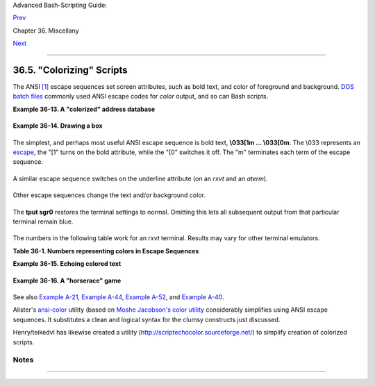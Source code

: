 Advanced Bash-Scripting Guide:

`Prev <recursionsct.html>`__

Chapter 36. Miscellany

`Next <optimizations.html>`__

--------------

36.5. "Colorizing" Scripts
==========================

The ANSI `[1] <colorizing.html#FTN.AEN20259>`__ escape sequences set
screen attributes, such as bold text, and color of foreground and
background. `DOS batch files <dosbatch.html#DOSBATCH1>`__ commonly used
ANSI escape codes for *color* output, and so can Bash scripts.

**Example 36-13. A "colorized" address database**

+--------------------------------------------------------------------------+
| .. code:: PROGRAMLISTING                                                 |
|                                                                          |
|     #!/bin/bash                                                          |
|     # ex30a.sh: "Colorized" version of ex30.sh.                          |
|     #            Crude address database                                  |
|                                                                          |
|                                                                          |
|     clear                                   # Clear the screen.          |
|                                                                          |
|     echo -n "          "                                                 |
|     echo -e '\E[37;44m'"\033[1mContact List\033[0m"                      |
|                                             # White on blue background   |
|     echo; echo                                                           |
|     echo -e "\033[1mChoose one of the following persons:\033[0m"         |
|                                             # Bold                       |
|     tput sgr0                               # Reset attributes.          |
|     echo "(Enter only the first letter of name.)"                        |
|     echo                                                                 |
|     echo -en '\E[47;34m'"\033[1mE\033[0m"   # Blue                       |
|     tput sgr0                               # Reset colors to "normal."  |
|     echo "vans, Roland"                     # "[E]vans, Roland"          |
|     echo -en '\E[47;35m'"\033[1mJ\033[0m"   # Magenta                    |
|     tput sgr0                                                            |
|     echo "ambalaya, Mildred"                                             |
|     echo -en '\E[47;32m'"\033[1mS\033[0m"   # Green                      |
|     tput sgr0                                                            |
|     echo "mith, Julie"                                                   |
|     echo -en '\E[47;31m'"\033[1mZ\033[0m"   # Red                        |
|     tput sgr0                                                            |
|     echo "ane, Morris"                                                   |
|     echo                                                                 |
|                                                                          |
|     read person                                                          |
|                                                                          |
|     case "$person" in                                                    |
|     # Note variable is quoted.                                           |
|                                                                          |
|       "E" | "e" )                                                        |
|       # Accept upper or lowercase input.                                 |
|       echo                                                               |
|       echo "Roland Evans"                                                |
|       echo "4321 Flash Dr."                                              |
|       echo "Hardscrabble, CO 80753"                                      |
|       echo "(303) 734-9874"                                              |
|       echo "(303) 734-9892 fax"                                          |
|       echo "revans@zzy.net"                                              |
|       echo "Business partner & old friend"                               |
|       ;;                                                                 |
|                                                                          |
|       "J" | "j" )                                                        |
|       echo                                                               |
|       echo "Mildred Jambalaya"                                           |
|       echo "249 E. 7th St., Apt. 19"                                     |
|       echo "New York, NY 10009"                                          |
|       echo "(212) 533-2814"                                              |
|       echo "(212) 533-9972 fax"                                          |
|       echo "milliej@loisaida.com"                                        |
|       echo "Girlfriend"                                                  |
|       echo "Birthday: Feb. 11"                                           |
|       ;;                                                                 |
|                                                                          |
|     # Add info for Smith & Zane later.                                   |
|                                                                          |
|               * )                                                        |
|        # Default option.                                                 |
|        # Empty input (hitting RETURN) fits here, too.                    |
|        echo                                                              |
|        echo "Not yet in database."                                       |
|       ;;                                                                 |
|                                                                          |
|     esac                                                                 |
|                                                                          |
|     tput sgr0                               # Reset colors to "normal."  |
|                                                                          |
|     echo                                                                 |
|                                                                          |
|     exit 0                                                               |
                                                                          
+--------------------------------------------------------------------------+

**Example 36-14. Drawing a box**

+--------------------------------------------------------------------------+
| .. code:: PROGRAMLISTING                                                 |
|                                                                          |
|     #!/bin/bash                                                          |
|     # Draw-box.sh: Drawing a box using ASCII characters.                 |
|                                                                          |
|     # Script by Stefano Palmeri, with minor editing by document author.  |
|     # Minor edits suggested by Jim Angstadt.                             |
|     # Used in the ABS Guide with permission.                             |
|                                                                          |
|                                                                          |
|     #################################################################### |
| ##                                                                       |
|     ###  draw_box function doc  ###                                      |
|                                                                          |
|     #  The "draw_box" function lets the user                             |
|     #+ draw a box in a terminal.                                         |
|     #                                                                    |
|     #  Usage: draw_box ROW COLUMN HEIGHT WIDTH [COLOR]                   |
|     #  ROW and COLUMN represent the position                             |
|     #+ of the upper left angle of the box you're going to draw.          |
|     #  ROW and COLUMN must be greater than 0                             |
|     #+ and less than current terminal dimension.                         |
|     #  HEIGHT is the number of rows of the box, and must be > 0.         |
|     #  HEIGHT + ROW must be <= than current terminal height.             |
|     #  WIDTH is the number of columns of the box and must be > 0.        |
|     #  WIDTH + COLUMN must be <= than current terminal width.            |
|     #                                                                    |
|     # E.g.: If your terminal dimension is 20x80,                         |
|     #  draw_box 2 3 10 45 is good                                        |
|     #  draw_box 2 3 19 45 has bad HEIGHT value (19+2 > 20)               |
|     #  draw_box 2 3 18 78 has bad WIDTH value (78+3 > 80)                |
|     #                                                                    |
|     #  COLOR is the color of the box frame.                              |
|     #  This is the 5th argument and is optional.                         |
|     #  0=black 1=red 2=green 3=tan 4=blue 5=purple 6=cyan 7=white.       |
|     #  If you pass the function bad arguments,                           |
|     #+ it will just exit with code 65,                                   |
|     #+ and no messages will be printed on stderr.                        |
|     #                                                                    |
|     #  Clear the terminal before you start to draw a box.                |
|     #  The clear command is not contained within the function.           |
|     #  This allows the user to draw multiple boxes, even overlapping one |
| s.                                                                       |
|                                                                          |
|     ###  end of draw_box function doc  ###                               |
|     #################################################################### |
| ##                                                                       |
|                                                                          |
|     draw_box(){                                                          |
|                                                                          |
|     #=============#                                                      |
|     HORZ="-"                                                             |
|     VERT="|"                                                             |
|     CORNER_CHAR="+"                                                      |
|                                                                          |
|     MINARGS=4                                                            |
|     E_BADARGS=65                                                         |
|     #=============#                                                      |
|                                                                          |
|                                                                          |
|     if [ $# -lt "$MINARGS" ]; then          # If args are less than 4, e |
| xit.                                                                     |
|         exit $E_BADARGS                                                  |
|     fi                                                                   |
|                                                                          |
|     # Looking for non digit chars in arguments.                          |
|     # Probably it could be done better (exercise for the reader?).       |
|     if echo $@ | tr -d [:blank:] | tr -d [:digit:] | grep . &> /dev/null |
| ; then                                                                   |
|        exit $E_BADARGS                                                   |
|     fi                                                                   |
|                                                                          |
|     BOX_HEIGHT=`expr $3 - 1`   #  -1 correction needed because angle cha |
| r "+"                                                                    |
|     BOX_WIDTH=`expr $4 - 1`    #+ is a part of both box height and width |
| .                                                                        |
|     T_ROWS=`tput lines`        #  Define current terminal dimension      |
|     T_COLS=`tput cols`         #+ in rows and columns.                   |
|                                                                          |
|     if [ $1 -lt 1 ] || [ $1 -gt $T_ROWS ]; then    #  Start checking if  |
| arguments                                                                |
|        exit $E_BADARGS                             #+ are correct.       |
|     fi                                                                   |
|     if [ $2 -lt 1 ] || [ $2 -gt $T_COLS ]; then                          |
|        exit $E_BADARGS                                                   |
|     fi                                                                   |
|     if [ `expr $1 + $BOX_HEIGHT + 1` -gt $T_ROWS ]; then                 |
|        exit $E_BADARGS                                                   |
|     fi                                                                   |
|     if [ `expr $2 + $BOX_WIDTH + 1` -gt $T_COLS ]; then                  |
|        exit $E_BADARGS                                                   |
|     fi                                                                   |
|     if [ $3 -lt 1 ] || [ $4 -lt 1 ]; then                                |
|        exit $E_BADARGS                                                   |
|     fi                                 # End checking arguments.         |
|                                                                          |
|     plot_char(){                       # Function within a function.     |
|        echo -e "\E[${1};${2}H"$3                                         |
|     }                                                                    |
|                                                                          |
|     echo -ne "\E[3${5}m"               # Set box frame color, if defined |
| .                                                                        |
|                                                                          |
|     # start drawing the box                                              |
|                                                                          |
|     count=1                                         #  Draw vertical lin |
| es using                                                                 |
|     for (( r=$1; count<=$BOX_HEIGHT; r++)); do      #+ plot_char functio |
| n.                                                                       |
|       plot_char $r $2 $VERT                                              |
|       let count=count+1                                                  |
|     done                                                                 |
|                                                                          |
|     count=1                                                              |
|     c=`expr $2 + $BOX_WIDTH`                                             |
|     for (( r=$1; count<=$BOX_HEIGHT; r++)); do                           |
|       plot_char $r $c $VERT                                              |
|       let count=count+1                                                  |
|     done                                                                 |
|                                                                          |
|     count=1                                        #  Draw horizontal li |
| nes using                                                                |
|     for (( c=$2; count<=$BOX_WIDTH; c++)); do      #+ plot_char function |
| .                                                                        |
|       plot_char $1 $c $HORZ                                              |
|       let count=count+1                                                  |
|     done                                                                 |
|                                                                          |
|     count=1                                                              |
|     r=`expr $1 + $BOX_HEIGHT`                                            |
|     for (( c=$2; count<=$BOX_WIDTH; c++)); do                            |
|       plot_char $r $c $HORZ                                              |
|       let count=count+1                                                  |
|     done                                                                 |
|                                                                          |
|     plot_char $1 $2 $CORNER_CHAR                   # Draw box angles.    |
|     plot_char $1 `expr $2 + $BOX_WIDTH` $CORNER_CHAR                     |
|     plot_char `expr $1 + $BOX_HEIGHT` $2 $CORNER_CHAR                    |
|     plot_char `expr $1 + $BOX_HEIGHT` `expr $2 + $BOX_WIDTH` $CORNER_CHA |
| R                                                                        |
|                                                                          |
|     echo -ne "\E[0m"             #  Restore old colors.                  |
|                                                                          |
|     P_ROWS=`expr $T_ROWS - 1`    #  Put the prompt at bottom of the term |
| inal.                                                                    |
|                                                                          |
|     echo -e "\E[${P_ROWS};1H"                                            |
|     }                                                                    |
|                                                                          |
|                                                                          |
|     # Now, let's try drawing a box.                                      |
|     clear                       # Clear the terminal.                    |
|     R=2      # Row                                                       |
|     C=3      # Column                                                    |
|     H=10     # Height                                                    |
|     W=45     # Width                                                     |
|     col=1    # Color (red)                                               |
|     draw_box $R $C $H $W $col   # Draw the box.                          |
|                                                                          |
|     exit 0                                                               |
|                                                                          |
|     # Exercise:                                                          |
|     # --------                                                           |
|     # Add the option of printing text within the drawn box.              |
                                                                          
+--------------------------------------------------------------------------+

The simplest, and perhaps most useful ANSI escape sequence is bold text,
**\\033[1m ... \\033[0m**. The \\033 represents an
`escape <escapingsection.html#ESCP>`__, the "[1" turns on the bold
attribute, while the "[0" switches it off. The "m" terminates each term
of the escape sequence.

+--------------------------------------------------------------------------+
| .. code:: SCREEN                                                         |
|                                                                          |
|     bash$ echo -e "\033[1mThis is bold text.\033[0m"                     |
|                                                                          |
                                                                          
+--------------------------------------------------------------------------+

A similar escape sequence switches on the underline attribute (on an
*rxvt* and an *aterm*).

+--------------------------------------------------------------------------+
| .. code:: SCREEN                                                         |
|                                                                          |
|     bash$ echo -e "\033[4mThis is underlined text.\033[0m"               |
|                                                                          |
                                                                          
+--------------------------------------------------------------------------+

+--------------------------------------+--------------------------------------+
| |Note|                               |
| With an **echo**, the ``-e`` option  |
| enables the escape sequences.        |
+--------------------------------------+--------------------------------------+

Other escape sequences change the text and/or background color.

+--------------------------------------------------------------------------+
| .. code:: SCREEN                                                         |
|                                                                          |
|     bash$ echo -e '\E[34;47mThis prints in blue.'; tput sgr0             |
|                                                                          |
|                                                                          |
|     bash$ echo -e '\E[33;44m'"yellow text on blue background"; tput sgr0 |
|                                                                          |
|                                                                          |
|     bash$ echo -e '\E[1;33;44m'"BOLD yellow text on blue background"; tp |
| ut sgr0                                                                  |
|                                                                          |
                                                                          
+--------------------------------------------------------------------------+

+--------------------------------------+--------------------------------------+
| |Note|                               |
| It's usually advisable to set the    |
| *bold* attribute for light-colored   |
| foreground text.                     |
+--------------------------------------+--------------------------------------+

The **tput sgr0** restores the terminal settings to normal. Omitting
this lets all subsequent output from that particular terminal remain
blue.

+--------------------------------------+--------------------------------------+
| |Note|                               |
| Since **tput sgr0** fails to restore |
| terminal settings under certain      |
| circumstances, **echo -ne \\E[0m**   |
| may be a better choice.              |
+--------------------------------------+--------------------------------------+

+--------------+--------------+--------------+--------------+--------------+--------------+
| Use the      |
| following    |
| template for |
| writing      |
| colored text |
| on a colored |
| background.  |
|              |
| ``echo -e '\ |
| E[COLOR1;COL |
| OR2mSome tex |
| t goes here. |
| '``          |
|              |
| The "\\E["   |
| begins the   |
| escape       |
| sequence.    |
| The          |
| semicolon-se |
| parated      |
| numbers      |
| "COLOR1" and |
| "COLOR2"     |
| specify a    |
| foreground   |
| and a        |
| background   |
| color,       |
| according to |
| the table    |
| below. (The  |
| order of the |
| numbers does |
| not matter,  |
| since the    |
| foreground   |
| and          |
| background   |
| numbers fall |
| in           |
| non-overlapp |
| ing          |
| ranges.) The |
| "m"          |
| terminates   |
| the escape   |
| sequence,    |
| and the text |
| begins       |
| immediately  |
| after that.  |
|              |
| Note also    |
| that `single |
| quotes <vars |
| ubn.html#SNG |
| LQUO>`__     |
| enclose the  |
| remainder of |
| the command  |
| sequence     |
| following    |
| the **echo   |
| -e**.        |
|              |
              
+--------------+--------------+--------------+--------------+--------------+--------------+

The numbers in the following table work for an *rxvt* terminal. Results
may vary for other terminal emulators.

**Table 36-1. Numbers representing colors in Escape Sequences**

+--------------------------+--------------------------+--------------------------+
| Color                    |
| Foreground               |
| Background               |
+==========================+==========================+==========================+
| ``black``                | ``red``                  | ``green``                |
| 30                       | 31                       | 32                       |
| 40                       | 41                       | 42                       |
+--------------------------+--------------------------+--------------------------+

**Example 36-15. Echoing colored text**

+--------------------------------------------------------------------------+
| .. code:: PROGRAMLISTING                                                 |
|                                                                          |
|     #!/bin/bash                                                          |
|     # color-echo.sh: Echoing text messages in color.                     |
|                                                                          |
|     # Modify this script for your own purposes.                          |
|     # It's easier than hand-coding color.                                |
|                                                                          |
|     black='\E[30;47m'                                                    |
|     red='\E[31;47m'                                                      |
|     green='\E[32;47m'                                                    |
|     yellow='\E[33;47m'                                                   |
|     blue='\E[34;47m'                                                     |
|     magenta='\E[35;47m'                                                  |
|     cyan='\E[36;47m'                                                     |
|     white='\E[37;47m'                                                    |
|                                                                          |
|                                                                          |
|     alias Reset="tput sgr0"      #  Reset text attributes to normal      |
|                                  #+ without clearing screen.             |
|                                                                          |
|                                                                          |
|     cecho ()                     # Color-echo.                           |
|                                  # Argument $1 = message                 |
|                                  # Argument $2 = color                   |
|     {                                                                    |
|     local default_msg="No message passed."                               |
|                                  # Doesn't really need to be a local var |
| iable.                                                                   |
|                                                                          |
|     message=${1:-$default_msg}   # Defaults to default message.          |
|     color=${2:-$black}           # Defaults to black, if not specified.  |
|                                                                          |
|       echo -e "$color"                                                   |
|       echo "$message"                                                    |
|       Reset                      # Reset to normal.                      |
|                                                                          |
|       return                                                             |
|     }                                                                    |
|                                                                          |
|                                                                          |
|     # Now, let's try it out.                                             |
|     # ----------------------------------------------------               |
|     cecho "Feeling blue..." $blue                                        |
|     cecho "Magenta looks more like purple." $magenta                     |
|     cecho "Green with envy." $green                                      |
|     cecho "Seeing red?" $red                                             |
|     cecho "Cyan, more familiarly known as aqua." $cyan                   |
|     cecho "No color passed (defaults to black)."                         |
|            # Missing $color argument.                                    |
|     cecho "\"Empty\" color passed (defaults to black)." ""               |
|            # Empty $color argument.                                      |
|     cecho                                                                |
|            # Missing $message and $color arguments.                      |
|     cecho "" ""                                                          |
|            # Empty $message and $color arguments.                        |
|     # ----------------------------------------------------               |
|                                                                          |
|     echo                                                                 |
|                                                                          |
|     exit 0                                                               |
|                                                                          |
|     # Exercises:                                                         |
|     # ---------                                                          |
|     # 1) Add the "bold" attribute to the 'cecho ()' function.            |
|     # 2) Add options for colored backgrounds.                            |
                                                                          
+--------------------------------------------------------------------------+

**Example 36-16. A "horserace" game**

+--------------------------------------------------------------------------+
| .. code:: PROGRAMLISTING                                                 |
|                                                                          |
|     #!/bin/bash                                                          |
|     # horserace.sh: Very simple horserace simulation.                    |
|     # Author: Stefano Palmeri                                            |
|     # Used with permission.                                              |
|                                                                          |
|     ################################################################     |
|     #  Goals of the script:                                              |
|     #  playing with escape sequences and terminal colors.                |
|     #                                                                    |
|     #  Exercise:                                                         |
|     #  Edit the script to make it run less randomly,                     |
|     #+ set up a fake betting shop . . .                                  |
|     #  Um . . . um . . . it's starting to remind me of a movie . . .     |
|     #                                                                    |
|     #  The script gives each horse a random handicap.                    |
|     #  The odds are calculated upon horse handicap                       |
|     #+ and are expressed in European(?) style.                           |
|     #  E.g., odds=3.75 means that if you bet $1 and win,                 |
|     #+ you receive $3.75.                                                |
|     #                                                                    |
|     #  The script has been tested with a GNU/Linux OS,                   |
|     #+ using xterm and rxvt, and konsole.                                |
|     #  On a machine with an AMD 900 MHz processor,                       |
|     #+ the average race time is 75 seconds.                              |
|     #  On faster computers the race time would be lower.                 |
|     #  So, if you want more suspense, reset the USLEEP_ARG variable.     |
|     #                                                                    |
|     #  Script by Stefano Palmeri.                                        |
|     ################################################################     |
|                                                                          |
|     E_RUNERR=65                                                          |
|                                                                          |
|     # Check if md5sum and bc are installed.                              |
|     if ! which bc &> /dev/null; then                                     |
|        echo bc is not installed.                                         |
|        echo "Can\'t run . . . "                                          |
|        exit $E_RUNERR                                                    |
|     fi                                                                   |
|     if ! which md5sum &> /dev/null; then                                 |
|        echo md5sum is not installed.                                     |
|        echo "Can\'t run . . . "                                          |
|        exit $E_RUNERR                                                    |
|     fi                                                                   |
|                                                                          |
|     #  Set the following variable to slow down script execution.         |
|     #  It will be passed as the argument for usleep (man usleep)         |
|     #+ and is expressed in microseconds (500000 = half a second).        |
|     USLEEP_ARG=0                                                         |
|                                                                          |
|     #  Clean up the temp directory, restore terminal cursor and          |
|     #+ terminal colors -- if script interrupted by Ctl-C.                |
|     trap 'echo -en "\E[?25h"; echo -en "\E[0m"; stty echo;\              |
|     tput cup 20 0; rm -fr  $HORSE_RACE_TMP_DIR'  TERM EXIT               |
|     #  See the chapter on debugging for an explanation of 'trap.'        |
|                                                                          |
|     # Set a unique (paranoid) name for the temp directory the script nee |
| ds.                                                                      |
|     HORSE_RACE_TMP_DIR=$HOME/.horserace-`date +%s`-`head -c10 /dev/urand |
| om \                                                                     |
|     | md5sum | head -c30`                                                |
|                                                                          |
|     # Create the temp directory and move right in.                       |
|     mkdir $HORSE_RACE_TMP_DIR                                            |
|     cd $HORSE_RACE_TMP_DIR                                               |
|                                                                          |
|                                                                          |
|     #  This function moves the cursor to line $1 column $2 and then prin |
| ts $3.                                                                   |
|     #  E.g.: "move_and_echo 5 10 linux" is equivalent to                 |
|     #+ "tput cup 4 9; echo linux", but with one command instead of two.  |
|     #  Note: "tput cup" defines 0 0 the upper left angle of the terminal |
| ,                                                                        |
|     #+ echo defines 1 1 the upper left angle of the terminal.            |
|     move_and_echo() {                                                    |
|               echo -ne "\E[${1};${2}H""$3"                               |
|     }                                                                    |
|                                                                          |
|     # Function to generate a pseudo-random number between 1 and 9.       |
|     random_1_9 ()                                                        |
|     {                                                                    |
|         head -c10 /dev/urandom | md5sum | tr -d [a-z] | tr -d 0 | cut -c |
| 1                                                                        |
|     }                                                                    |
|                                                                          |
|     #  Two functions that simulate "movement," when drawing the horses.  |
|     draw_horse_one() {                                                   |
|                    echo -n " "//$MOVE_HORSE//                            |
|     }                                                                    |
|     draw_horse_two(){                                                    |
|                   echo -n " "\\\\$MOVE_HORSE\\\\                         |
|     }                                                                    |
|                                                                          |
|                                                                          |
|     # Define current terminal dimension.                                 |
|     N_COLS=`tput cols`                                                   |
|     N_LINES=`tput lines`                                                 |
|                                                                          |
|     # Need at least a 20-LINES X 80-COLUMNS terminal. Check it.          |
|     if [ $N_COLS -lt 80 ] || [ $N_LINES -lt 20 ]; then                   |
|        echo "`basename $0` needs a 80-cols X 20-lines terminal."         |
|        echo "Your terminal is ${N_COLS}-cols X ${N_LINES}-lines."        |
|        exit $E_RUNERR                                                    |
|     fi                                                                   |
|                                                                          |
|                                                                          |
|     # Start drawing the race field.                                      |
|                                                                          |
|     # Need a string of 80 chars. See below.                              |
|     BLANK80=`seq -s "" 100 | head -c80`                                  |
|                                                                          |
|     clear                                                                |
|                                                                          |
|     # Set foreground and background colors to white.                     |
|     echo -ne '\E[37;47m'                                                 |
|                                                                          |
|     # Move the cursor on the upper left angle of the terminal.           |
|     tput cup 0 0                                                         |
|                                                                          |
|     # Draw six white lines.                                              |
|     for n in `seq 5`; do                                                 |
|           echo $BLANK80   # Use the 80 chars string to colorize the term |
| inal.                                                                    |
|     done                                                                 |
|                                                                          |
|     # Sets foreground color to black.                                    |
|     echo -ne '\E[30m'                                                    |
|                                                                          |
|     move_and_echo 3 1 "START  1"                                         |
|     move_and_echo 3 75 FINISH                                            |
|     move_and_echo 1 5 "|"                                                |
|     move_and_echo 1 80 "|"                                               |
|     move_and_echo 2 5 "|"                                                |
|     move_and_echo 2 80 "|"                                               |
|     move_and_echo 4 5 "|  2"                                             |
|     move_and_echo 4 80 "|"                                               |
|     move_and_echo 5 5 "V  3"                                             |
|     move_and_echo 5 80 "V"                                               |
|                                                                          |
|     # Set foreground color to red.                                       |
|     echo -ne '\E[31m'                                                    |
|                                                                          |
|     # Some ASCII art.                                                    |
|     move_and_echo 1 8 "..@@@..@@@@@...@@@@@.@...@..@@@@..."              |
|     move_and_echo 2 8 ".@...@...@.......@...@...@.@......."              |
|     move_and_echo 3 8 ".@@@@@...@.......@...@@@@@.@@@@...."              |
|     move_and_echo 4 8 ".@...@...@.......@...@...@.@......."              |
|     move_and_echo 5 8 ".@...@...@.......@...@...@..@@@@..."              |
|     move_and_echo 1 43 "@@@@...@@@...@@@@..@@@@..@@@@."                  |
|     move_and_echo 2 43 "@...@.@...@.@.....@.....@....."                  |
|     move_and_echo 3 43 "@@@@..@@@@@.@.....@@@@...@@@.."                  |
|     move_and_echo 4 43 "@..@..@...@.@.....@.........@."                  |
|     move_and_echo 5 43 "@...@.@...@..@@@@..@@@@.@@@@.."                  |
|                                                                          |
|                                                                          |
|     # Set foreground and background colors to green.                     |
|     echo -ne '\E[32;42m'                                                 |
|                                                                          |
|     # Draw  eleven green lines.                                          |
|     tput cup 5 0                                                         |
|     for n in `seq 11`; do                                                |
|           echo $BLANK80                                                  |
|     done                                                                 |
|                                                                          |
|     # Set foreground color to black.                                     |
|     echo -ne '\E[30m'                                                    |
|     tput cup 5 0                                                         |
|                                                                          |
|     # Draw the fences.                                                   |
|     echo "++++++++++++++++++++++++++++++++++++++\                        |
|     ++++++++++++++++++++++++++++++++++++++++++"                          |
|                                                                          |
|     tput cup 15 0                                                        |
|     echo "++++++++++++++++++++++++++++++++++++++\                        |
|     ++++++++++++++++++++++++++++++++++++++++++"                          |
|                                                                          |
|     # Set foreground and background colors to white.                     |
|     echo -ne '\E[37;47m'                                                 |
|                                                                          |
|     # Draw three white lines.                                            |
|     for n in `seq 3`; do                                                 |
|           echo $BLANK80                                                  |
|     done                                                                 |
|                                                                          |
|     # Set foreground color to black.                                     |
|     echo -ne '\E[30m'                                                    |
|                                                                          |
|     # Create 9 files to stores handicaps.                                |
|     for n in `seq 10 7 68`; do                                           |
|           touch $n                                                       |
|     done                                                                 |
|                                                                          |
|     # Set the first type of "horse" the script will draw.                |
|     HORSE_TYPE=2                                                         |
|                                                                          |
|     #  Create position-file and odds-file for every "horse".             |
|     #+ In these files, store the current position of the horse,          |
|     #+ the type and the odds.                                            |
|     for HN in `seq 9`; do                                                |
|           touch horse_${HN}_position                                     |
|           touch odds_${HN}                                               |
|           echo \-1 > horse_${HN}_position                                |
|           echo $HORSE_TYPE >>  horse_${HN}_position                      |
|           # Define a random handicap for horse.                          |
|            HANDICAP=`random_1_9`                                         |
|           # Check if the random_1_9 function returned a good value.      |
|           while ! echo $HANDICAP | grep [1-9] &> /dev/null; do           |
|                     HANDICAP=`random_1_9`                                |
|           done                                                           |
|           # Define last handicap position for horse.                     |
|           LHP=`expr $HANDICAP \* 7 + 3`                                  |
|           for FILE in `seq 10 7 $LHP`; do                                |
|                 echo $HN >> $FILE                                        |
|           done                                                           |
|                                                                          |
|           # Calculate odds.                                              |
|           case $HANDICAP in                                              |
|                   1) ODDS=`echo $HANDICAP \* 0.25 + 1.25 | bc`           |
|                                      echo $ODDS > odds_${HN}             |
|                   ;;                                                     |
|                   2 | 3) ODDS=`echo $HANDICAP \* 0.40 + 1.25 | bc`       |
|                                            echo $ODDS > odds_${HN}       |
|                   ;;                                                     |
|                   4 | 5 | 6) ODDS=`echo $HANDICAP \* 0.55 + 1.25 | bc`   |
|                                                  echo $ODDS > odds_${HN} |
|                   ;;                                                     |
|                   7 | 8) ODDS=`echo $HANDICAP \* 0.75 + 1.25 | bc`       |
|                                            echo $ODDS > odds_${HN}       |
|                   ;;                                                     |
|                   9) ODDS=`echo $HANDICAP \* 0.90 + 1.25 | bc`           |
|                                       echo $ODDS > odds_${HN}            |
|           esac                                                           |
|                                                                          |
|                                                                          |
|     done                                                                 |
|                                                                          |
|                                                                          |
|     # Print odds.                                                        |
|     print_odds() {                                                       |
|     tput cup 6 0                                                         |
|     echo -ne '\E[30;42m'                                                 |
|     for HN in `seq 9`; do                                                |
|           echo "#$HN odds->" `cat odds_${HN}`                            |
|     done                                                                 |
|     }                                                                    |
|                                                                          |
|     # Draw the horses at starting line.                                  |
|     draw_horses() {                                                      |
|     tput cup 6 0                                                         |
|     echo -ne '\E[30;42m'                                                 |
|     for HN in `seq 9`; do                                                |
|           echo /\\$HN/\\"                               "                |
|     done                                                                 |
|     }                                                                    |
|                                                                          |
|     print_odds                                                           |
|                                                                          |
|     echo -ne '\E[47m'                                                    |
|     # Wait for a enter key press to start the race.                      |
|     # The escape sequence '\E[?25l' disables the cursor.                 |
|     tput cup 17 0                                                        |
|     echo -e '\E[?25l'Press [enter] key to start the race...              |
|     read -s                                                              |
|                                                                          |
|     #  Disable normal echoing in the terminal.                           |
|     #  This avoids key presses that might "contaminate" the screen       |
|     #+ during the race.                                                  |
|     stty -echo                                                           |
|                                                                          |
|     # --------------------------------------------------------           |
|     # Start the race.                                                    |
|                                                                          |
|     draw_horses                                                          |
|     echo -ne '\E[37;47m'                                                 |
|     move_and_echo 18 1 $BLANK80                                          |
|     echo -ne '\E[30m'                                                    |
|     move_and_echo 18 1 Starting...                                       |
|     sleep 1                                                              |
|                                                                          |
|     # Set the column of the finish line.                                 |
|     WINNING_POS=74                                                       |
|                                                                          |
|     # Define the time the race started.                                  |
|     START_TIME=`date +%s`                                                |
|                                                                          |
|     # COL variable needed by following "while" construct.                |
|     COL=0                                                                |
|                                                                          |
|     while [ $COL -lt $WINNING_POS ]; do                                  |
|                                                                          |
|               MOVE_HORSE=0                                               |
|                                                                          |
|               # Check if the random_1_9 function has returned a good val |
| ue.                                                                      |
|               while ! echo $MOVE_HORSE | grep [1-9] &> /dev/null; do     |
|                     MOVE_HORSE=`random_1_9`                              |
|               done                                                       |
|                                                                          |
|               # Define old type and position of the "randomized horse".  |
|               HORSE_TYPE=`cat  horse_${MOVE_HORSE}_position | tail -n 1` |
|               COL=$(expr `cat  horse_${MOVE_HORSE}_position | head -n 1` |
| )                                                                        |
|                                                                          |
|               ADD_POS=1                                                  |
|               # Check if the current position is an handicap position.   |
|               if seq 10 7 68 | grep -w $COL &> /dev/null; then           |
|                     if grep -w $MOVE_HORSE $COL &> /dev/null; then       |
|                           ADD_POS=0                                      |
|                           grep -v -w  $MOVE_HORSE $COL > ${COL}_new      |
|                           rm -f $COL                                     |
|                           mv -f ${COL}_new $COL                          |
|                           else ADD_POS=1                                 |
|                     fi                                                   |
|               else ADD_POS=1                                             |
|               fi                                                         |
|               COL=`expr $COL + $ADD_POS`                                 |
|               echo $COL >  horse_${MOVE_HORSE}_position  # Store new pos |
| ition.                                                                   |
|                                                                          |
|              # Choose the type of horse to draw.                         |
|               case $HORSE_TYPE in                                        |
|                     1) HORSE_TYPE=2; DRAW_HORSE=draw_horse_two           |
|                     ;;                                                   |
|                     2) HORSE_TYPE=1; DRAW_HORSE=draw_horse_one           |
|               esac                                                       |
|               echo $HORSE_TYPE >>  horse_${MOVE_HORSE}_position          |
|               # Store current type.                                      |
|                                                                          |
|               # Set foreground color to black and background to green.   |
|               echo -ne '\E[30;42m'                                       |
|                                                                          |
|               # Move the cursor to new horse position.                   |
|               tput cup `expr $MOVE_HORSE + 5` \                          |
|           `cat  horse_${MOVE_HORSE}_position | head -n 1`                |
|                                                                          |
|               # Draw the horse.                                          |
|               $DRAW_HORSE                                                |
|                usleep $USLEEP_ARG                                        |
|                                                                          |
|                # When all horses have gone beyond field line 15, reprint |
|  odds.                                                                   |
|                touch fieldline15                                         |
|                if [ $COL = 15 ]; then                                    |
|                  echo $MOVE_HORSE >> fieldline15                         |
|                fi                                                        |
|                if [ `wc -l fieldline15 | cut -f1 -d " "` = 9 ]; then     |
|                    print_odds                                            |
|                    : > fieldline15                                       |
|                fi                                                        |
|                                                                          |
|               # Define the leading horse.                                |
|               HIGHEST_POS=`cat *position | sort -n | tail -1`            |
|                                                                          |
|               # Set background color to white.                           |
|               echo -ne '\E[47m'                                          |
|               tput cup 17 0                                              |
|               echo -n Current leader: `grep -w $HIGHEST_POS *position |  |
| cut -c7`\                                                                |
|           "                              "                               |
|                                                                          |
|     done                                                                 |
|                                                                          |
|     # Define the time the race finished.                                 |
|     FINISH_TIME=`date +%s`                                               |
|                                                                          |
|     # Set background color to green and enable blinking text.            |
|     echo -ne '\E[30;42m'                                                 |
|     echo -en '\E[5m'                                                     |
|                                                                          |
|     # Make the winning horse blink.                                      |
|     tput cup `expr $MOVE_HORSE + 5` \                                    |
|     `cat  horse_${MOVE_HORSE}_position | head -n 1`                      |
|     $DRAW_HORSE                                                          |
|                                                                          |
|     # Disable blinking text.                                             |
|     echo -en '\E[25m'                                                    |
|                                                                          |
|     # Set foreground and background color to white.                      |
|     echo -ne '\E[37;47m'                                                 |
|     move_and_echo 18 1 $BLANK80                                          |
|                                                                          |
|     # Set foreground color to black.                                     |
|     echo -ne '\E[30m'                                                    |
|                                                                          |
|     # Make winner blink.                                                 |
|     tput cup 17 0                                                        |
|     echo -e "\E[5mWINNER: $MOVE_HORSE\E[25m""  Odds: `cat odds_${MOVE_HO |
| RSE}`"\                                                                  |
|     "  Race time: `expr $FINISH_TIME - $START_TIME` secs"                |
|                                                                          |
|     # Restore cursor and old colors.                                     |
|     echo -en "\E[?25h"                                                   |
|     echo -en "\E[0m"                                                     |
|                                                                          |
|     # Restore echoing.                                                   |
|     stty echo                                                            |
|                                                                          |
|     # Remove race temp directory.                                        |
|     rm -rf $HORSE_RACE_TMP_DIR                                           |
|                                                                          |
|     tput cup 19 0                                                        |
|                                                                          |
|     exit 0                                                               |
                                                                          
+--------------------------------------------------------------------------+

See also `Example A-21 <contributed-scripts.html#HASHEXAMPLE>`__,
`Example A-44 <contributed-scripts.html#HOMEWORK>`__, `Example
A-52 <contributed-scripts.html#SHOWALLC>`__, and `Example
A-40 <contributed-scripts.html#PETALS>`__.

+--------------------------------------+--------------------------------------+
| |Caution|                            |
| There is, however, a major problem   |
| with all this. *ANSI escape          |
| sequences are emphatically           |
| `non-portable <portabilityissues.htm |
| l>`__.*                              |
| What works fine on some terminal     |
| emulators (or the console) may work  |
| differently, or not at all, on       |
| others. A "colorized" script that    |
| looks stunning on the script         |
| author's machine may produce         |
| unreadable output on someone else's. |
| This somewhat compromises the        |
| usefulness of colorizing scripts,    |
| and possibly relegates this          |
| technique to the status of a         |
| gimmick. Colorized scripts are       |
| probably inappropriate in a          |
| commercial setting, i.e., your       |
| supervisor might disapprove.         |
+--------------------------------------+--------------------------------------+

Alister's `ansi-color <http://code.google.com/p/ansi-color/>`__ utility
(based on `Moshe Jacobson's color
utility <http://bash.deta.in/color-1.1.tar.gz>`__ considerably
simplifies using ANSI escape sequences. It substitutes a clean and
logical syntax for the clumsy constructs just discussed.

Henry/teikedvl has likewise created a utility
(http://scriptechocolor.sourceforge.net/) to simplify creation of
colorized scripts.

Notes
~~~~~

+--------------------------------------+--------------------------------------+
| `[1] <colorizing.html#AEN20259>`__   |
| ANSI is, of course, the acronym for  |
| the American National Standards      |
| Institute. This august body          |
| establishes and maintains various    |
| technical and industrial standards.  |
+--------------------------------------+--------------------------------------+

--------------

+--------------------------+--------------------------+--------------------------+
| `Prev <recursionsct.html | Recursion: a script      |
| >`__                     | calling itself           |
| `Home <index.html>`__    | `Up <miscellany.html>`__ |
| `Next <optimizations.htm | Optimizations            |
| l>`__                    |                          |
+--------------------------+--------------------------+--------------------------+

.. |Note| image:: ../images/note.gif
.. |Caution| image:: ../images/caution.gif
